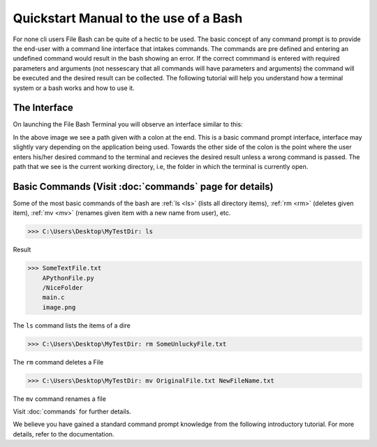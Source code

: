 Quickstart Manual to the use of a Bash
======================================

For none cli users File Bash can be quite of a hectic to be used. The basic concept of any command prompt is to provide the end-user with a command line interface that intakes commands. The commands are pre defined and entering an undefined command would result in the bash showing an error. If the correct commmand is entered with required parameters and arguments (not nessescary that all commands will have parameters and arguments) the command will be executed and the desired result can be collected.
The following tutorial will help you understand how a terminal system or a bash works and how to use it. 

The Interface
-------------

On launching the File Bash Terminal you will observe an interface similar to this:

.. image:: https://i.imgur.com/sog6b7Q.png


In the above image we see a path given with a colon at the end. This is a basic command prompt interface, interface may slightly vary depending on the application being used. Towards the other side of the colon is the point where the user enters his/her desired command to the terminal and recieves the desired result unless a wrong command is passed. The path that we see is the current working directory, i.e, the folder in which the terminal is currently open.



Basic Commands (Visit :doc:`commands` page for details)
-------------------------------------------------------

Some of the most basic commands of the bash are :ref:`ls <ls>` (lists all directory items), :ref:`rm <rm>` (deletes given item), :ref:`mv <mv>` (renames given item with a new name from user), etc.

>>> C:\Users\Desktop\MyTestDir: ls

Result

>>> SomeTextFile.txt
    APythonFile.py
    /NiceFolder
    main.c
    image.png

The ``ls`` command lists the items of a dire

 
>>> C:\Users\Desktop\MyTestDir: rm SomeUnluckyFile.txt

The ``rm`` command deletes a File

>>> C:\Users\Desktop\MyTestDir: mv OriginalFile.txt NewFileName.txt

The ``mv`` command renames a file

Visit :doc:`commands` for further details.



We believe you have gained a standard command prompt knowledge from the following introductory tutorial. For more details, refer to the documentation.


